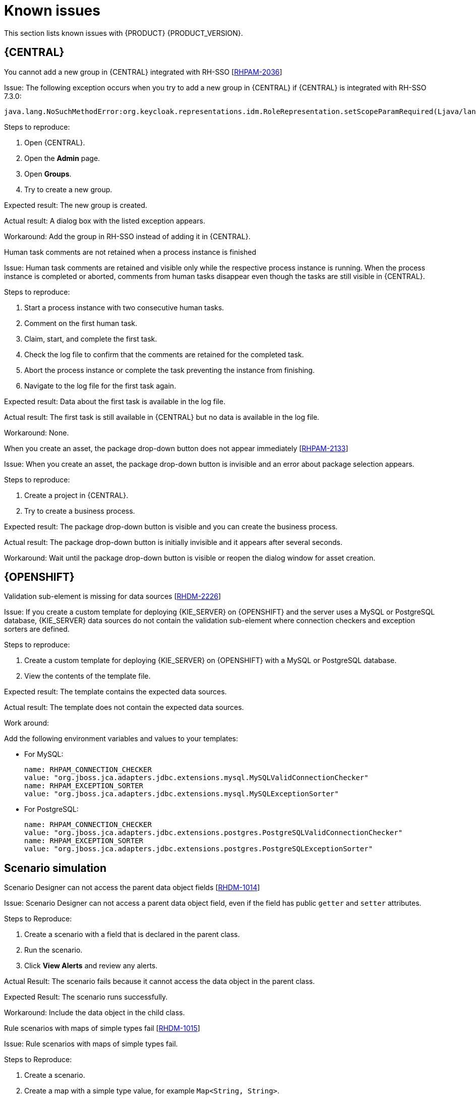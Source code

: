 [id='rn-known-issues-con']
= Known issues

This section lists known issues with {PRODUCT} {PRODUCT_VERSION}.


ifdef::DM[]

endif::[]

== {CENTRAL}

.You cannot add a new group in {CENTRAL} integrated with RH-SSO [https://issues.jboss.org/browse/RHPAM-2036[RHPAM-2036]]

Issue: The following exception occurs when you try to add a new group in {CENTRAL} if {CENTRAL} is integrated with RH-SSO 7.3.0:
[source]
----
java.lang.NoSuchMethodError:org.keycloak.representations.idm.RoleRepresentation.setScopeParamRequired(Ljava/lang/Boolean;)
----

Steps to reproduce:

. Open {CENTRAL}.
. Open the *Admin* page.
. Open *Groups*.
. Try to create a new group.


Expected result: The new group is created.

Actual result: A dialog box with the listed exception appears.

Workaround: Add the group in RH-SSO instead of adding it in {CENTRAL}.

.Human task comments are not retained when a process instance is finished
//[https://issues.jboss.org/browse/JBPM-8556[JBPM-8556]]

Issue: Human task comments are retained and visible only while the respective process instance is running. When the process instance is completed or aborted, comments from human tasks disappear even though the tasks are still visible in {CENTRAL}.

Steps to reproduce:

. Start a process instance with two consecutive human tasks.
. Comment on the first human task.
. Claim, start, and complete the first task.
. Check the log file to confirm that the comments are retained for the completed task.
. Abort the process instance or complete the task preventing the instance from finishing.
. Navigate to the log file for the first task again.

Expected result: Data about the first task is available in the log file.

Actual result: The first task is still available in {CENTRAL} but no data is available in the log file.

Workaround: None.


.When you create an asset, the package drop-down button does not appear immediately [https://issues.jboss.org/browse/RHPAM-2133[RHPAM-2133]]

Issue: When you create an asset, the package drop-down button is invisible and an error about package selection appears.

Steps to reproduce:

. Create a project in {CENTRAL}.
. Try to create a business process.

Expected result: The package drop-down button is visible and you can create the business process.

Actual result: The package drop-down button is initially invisible and it appears after several seconds.

Workaround: Wait until the package drop-down button is visible or reopen the dialog window for asset creation.

ifdef::PAM[]



== Process designer

.Greater than (>) and less than (<) symbols in data types break a process [https://issues.jboss.org/browse/RHPAM-2193[RHPAM-2193]]

Issue: If you place greater than (>) and less than (<) symbols in a data type for a process variable,  you cannot reopen the process. The XML editor appears instead.


Steps to reproduce:

. Create a process and add the `list1:java.util.List<String>` process variable.
. Save and reopen the process.

Expected result: The process opens.

Actual result: The process does not open.

Workaround: None.


.If a case task actor is invalid, the resulting BPMN file is also invalid [https://issues.jboss.org/browse/RHPAM-2240[RHPAM-2240]]

Issue: The new process designer sometimes generates an invalid XML file . A user task with an actor assigned is generated as a a `potentialOwner` element in the XSD file.

[source]
----
<bpmn2:potentialOwner id="5058b718-8866-4ccd-b793-d5ebf48de5a2">
<bpmn2:resourceAssignmentExpression id="_gN_feI4_Eem2-an8Fwu06w">
<bpmn2:formalExpression id="_gN_feY4_Eem2-an8Fwu06w">manager</bpmn2:formalExpression>
</bpmn2:resourceAssignmentExpression>
</bpmn2:potentialOwner>
----

The id of the `potentialOwner` element is missing an underscore at the beginning, which means that if the first element is a number, this is now an invalid ID.

Tasks that have `ioSpecification` should always define an `inputSet` and `outputSet`, even if those are empty.

Steps to reproduce:

Create a user task with no output mapping. This will generate the following output:

[source]
----
<bpmn2:ioSpecification id="_rEnOQY5AEem2-an8Fwu06w">
<bpmn2:dataInput id="38B29C0C-6BD8-4275-ACCE-D5D97DEBB2CB_TaskNameInputX" drools:dtype="Object" itemSubjectRef="_38B29C0C-6BD8-4275-ACCE-D5D97DEBB2CB_TaskNameInputXItem" name="TaskName"/>
<bpmn2:dataInput id="38B29C0C-6BD8-4275-ACCE-D5D97DEBB2CB_SkippableInputX" drools:dtype="Object" itemSubjectRef="_38B29C0C-6BD8-4275-ACCE-D5D97DEBB2CB_SkippableInputXItem" name="Skippable"/>
<bpmn2:inputSet id="_rEnOQo5AEem2-an8Fwu06w">
<bpmn2:dataInputRefs>_38B29C0C-6BD8-4275-ACCE-D5D97DEBB2CB_TaskNameInputX</bpmn2:dataInputRefs>
<bpmn2:dataInputRefs>_38B29C0C-6BD8-4275-ACCE-D5D97DEBB2CB_SkippableInputX</bpmn2:dataInputRefs>
</bpmn2:inputSet>
</bpmn2:ioSpecification>
----

Expected result: The output includes an empty `outputSet` attribute.

Actual result: The output does not include an `outputSet` attribute.

Workaround: None.


//.Service Task is not usable at runtime [https://issues.jboss.org/browse/JBPM-8581[JBPM-8581]] Not relevant to 7.4

.Nodes and distribution lines do not fully align horizontally [https://issues.jboss.org/browse/RHPAM-2241[RHPAM-2241]]

Issue: It is difficult to precisely align some nodes horizontally.


Steps to reproduce:

. Create a process.
. Try to align a node and connector horizontally.

Expected result: The node and connector are aligned.

Actual result: The node and connector are not aligned.

Workaround: None.

.The multiple instance properties of a multiple instance sub-process are not visible for nodes inside of a multiple instance sub-process
//[https://issues.jboss.org/browse/JBPM-8512[JBPM-8512]]

Issue: If you model a process with a multiple instance sub-process as a multiple instance node, the multiple instance Data Input and multiple instance Data Output variables are not visible for nodes inside of the multiple instance sub-process.


Steps to Reproduce:

. Create a multiple instance sub-process for execution by selecting the multiple instance collection input/output from an existing process level list and setting new variables for multiple instance data input and output.
. Add a user task inside of the multiple instance sub-process.
. Try to configure  a user task so that is uses multiple instance data input/output.

Actual Result: The new variables for multiple instance data input and output are not listed in the data I/O editor *Source* and *Target* fields.

Expected Result: The new variables for multiple instance data input and output are listed in the data I/O editor *Source* and *Target* fields and you can use the new variables for multiple instance data input and output.

Workaround: To use variables for multiple instance data input and output, define them in *Process Data* -> *Process Variables* before creating the multiple instance sub-process for execution.

.Data output associations do not work correctly when they are declared twice [https://issues.jboss.org/browse/RHPAM-2242[RHPAM-2242]]

Issue: If the data output variable associated with a user task is declared twice, it is not stored in the resulting XML file.

Steps to Reproduce:

. In {CENTRAL}, create a user task.
. Open the *Properties* panel.
. Expand the *Implementation/Execution* section.
. Click *Assignments*.
. In the *Data Outputs and Assignment* area, add a data output variable twice by using the same variable name.

Actual Result: The variables are not stored in the resulting BPMN XML file (XML) so when the process runs or loads, the data output assignments are missing.

Expected Result: Two variables with the same name are stored in the BPMN XML file.

Workaround: None.

endif::[]

== {OPENSHIFT}
.Validation sub-element is missing for data sources [https://issues.jboss.org/browse/RHPAM-2226[RHDM-2226]]

Issue: If you create a custom template for deploying {KIE_SERVER} on {OPENSHIFT}
and the server uses a MySQL or PostgreSQL database, {KIE_SERVER} data sources do not contain the validation sub-element where connection checkers and exception sorters are defined.

Steps to reproduce:

. Create a custom template for deploying {KIE_SERVER} on {OPENSHIFT}
with a MySQL or PostgreSQL database.
. View the contents of the template file.

Expected result: The template contains the expected data sources.

Actual result: The template does not contain the expected data sources.

Work around:

Add the following environment variables and values to your templates:

* For MySQL:
+
[source]
----
name: RHPAM_CONNECTION_CHECKER
value: "org.jboss.jca.adapters.jdbc.extensions.mysql.MySQLValidConnectionChecker"
name: RHPAM_EXCEPTION_SORTER
value: "org.jboss.jca.adapters.jdbc.extensions.mysql.MySQLExceptionSorter"
----

* For PostgreSQL:
+
[source]
----
name: RHPAM_CONNECTION_CHECKER
value: "org.jboss.jca.adapters.jdbc.extensions.postgres.PostgreSQLValidConnectionChecker"
name: RHPAM_EXCEPTION_SORTER
value: "org.jboss.jca.adapters.jdbc.extensions.postgres.PostgreSQLExceptionSorter"
----


== Scenario simulation

.Scenario Designer can not access the parent data object fields [https://issues.jboss.org/browse/RHDM-1014[RHDM-1014]]

Issue: Scenario Designer can not access a parent data object field, even if the field has public `getter` and `setter` attributes.

Steps to Reproduce:

. Create a scenario with a field that is declared in the parent class.
. Run the scenario.
. Click *View Alerts* and review any alerts.

Actual Result: The scenario fails because it cannot access the data object in the parent class.

Expected Result: The scenario runs successfully.

Workaround: Include the data object in the child class.

.Rule scenarios with maps of simple types fail [https://issues.jboss.org/browse/RHDM-1015[RHDM-1015]]

Issue: Rule scenarios with maps of simple types fail.

Steps to Reproduce:

. Create a scenario.
. Create a map with a simple type value, for example `Map<String, String>`.
. Run the scenario.

Actual Result: The scenario fails.

Expected Result: The scenario runs successfully.

Workaround: None.
